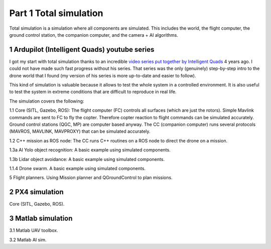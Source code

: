 Part 1 Total simulation 
=======================

Total simulation is a simulation where all components are simulated. This includes the world, the flight computer, the ground control station, the companion computer, and the camera + AI algorithms.

.. image:: images/airplane_person.png


1 Ardupilot (Intelligent Quads) youtube series
----------------------------------------------

I got my start with total simulation thanks to an incredible `video series put together by Intelligent Quads <https://www.youtube.com/playlist?list=PLy9nLDKxDN683GqAiJ4IVLquYBod_2oA6>`_ 4 years ago. I could not have made such fast progress without his series. That series was the only (genuinely) step-by-step intro to the drone world that I found (my version of his series is more up-to-date and easier to follow).

This kind of simulation is valuable because it allows to test the whole system in a controlled environment. It is also useful to test the system in extreme conditions that are difficult to reproduce in real life.

The simulation covers the following:

1.1 Core (SITL, Gazebo, ROS): The flight computer (FC) controls all surfaces (which are just the rotors). Simple Mavlink commands are sent to FC to fly the copter. Therefore copter reaction to flight commands can be simulated accurately. Ground control stations (QGC, MP) are computer based anyway. The CC (companion computer) runs several protocols (MAVROS, MAVLINK, MAVPROXY) that can be simulated accurately.

1.2 C++ mission as ROS node: The CC runs C++ routines on a ROS node to direct the drone on a mission.

1.3a AI Yolo object recognition: A basic example using simulated components.

1.3b Lidar object avoidance: A basic example using simulated components.

1.1.4 Drone swarm. A basic example using simulated components.

5 Flight planners. Using Mission planner and QGroundControl to plan missions.


2 PX4 simulation
----------------------------------------------

Core (SITL, Gazebo, ROS).

3 Matlab simulation
----------------------------------------------

3.1 Matlab UAV toolbox.

3.2 Matlab AI sim.



